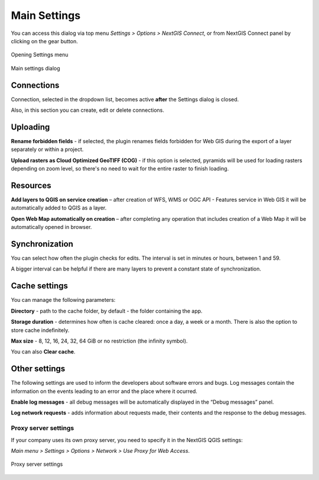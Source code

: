 .. _ng_connect_main_settings:

Main Settings
===================

You can access this dialog via top menu *Settings > Options > NextGIS Connect*, or from NextGIS Connect panel by clicking on the gear button.

.. figure:: _static/call_settings_en.png
   :align: center
   :alt: Open settings dialog
   :width: 10cm

   Opening Settings menu

.. figure:: _static/ngc_settings_en.png
   :align: center
   :alt: Main settings
   :width: 20cm
   
   Main settings dialog

Connections
~~~~~~~~~~~

Connection, selected in the dropdown list, becomes active **after** the Settings dialog is closed.

Also, in this section you can create, edit or delete connections.

Uploading
~~~~~~~~~

**Rename forbidden fields** - if selected, the plugin renames fields forbidden for Web GIS during the export of a layer separately or within a project.

**Upload rasters as Cloud Optimized GeoTIFF (COG)** - if this option is selected, pyramids will be used for loading rasters depending on zoom level, so there's no need to wait for the entire raster to finish loading.

Resources
~~~~~~~~

**Add layers to QGIS on service creation** – after creation of WFS, WMS or OGC API - Features service in Web GIS it will be automatically added to QGIS as a layer. 

**Open Web Map automatically on creation** – after completing any operation that includes creation of a Web Map it will be automatically opened in browser. 

Synchronization
~~~~~~~~~~~~~~

You can select how often the plugin checks for edits. The interval is set in minutes or hours, between 1 and 59.

A bigger interval can be helpful if there are many layers to prevent a constant state of synchronization.

Cache settings
~~~~~~~~~~~~~~~~~

You can manage the following parameters:

**Directory** - path to the cache folder, by default - the folder containing the app.

**Storage duration** - determines how often is cache cleared: once a day, a week or a month. There is also the option to store cache indefinitely.

**Max size** - 8, 12, 16, 24, 32, 64 GiB or no restriction (the infinity symbol).

You can also **Clear cache**.

Other settings
~~~~~~~

The following settings are used to inform the developers about software errors and bugs. Log messages contain the information on the events leading to an error and the place where it ocurred. 

**Enable log messages** - all debug messages will be automatically displayed in the “Debug messages” panel. 

**Log network requests** - adds information about requests made, their contents and the response to the debug messages.


.. _ng_connect_proxy:

Proxy server settings
------------------------

If your company uses its own proxy server, you need to specify it in the NextGIS QGIS settings:

*Main menu > Settings > Options > Network > Use Proxy for Web Access*.

.. figure:: _static/nextgis_connect/proxy_en.png
   :align: center
   :alt: Proxy server settings
   :width: 22cm
   
   Proxy server settings

